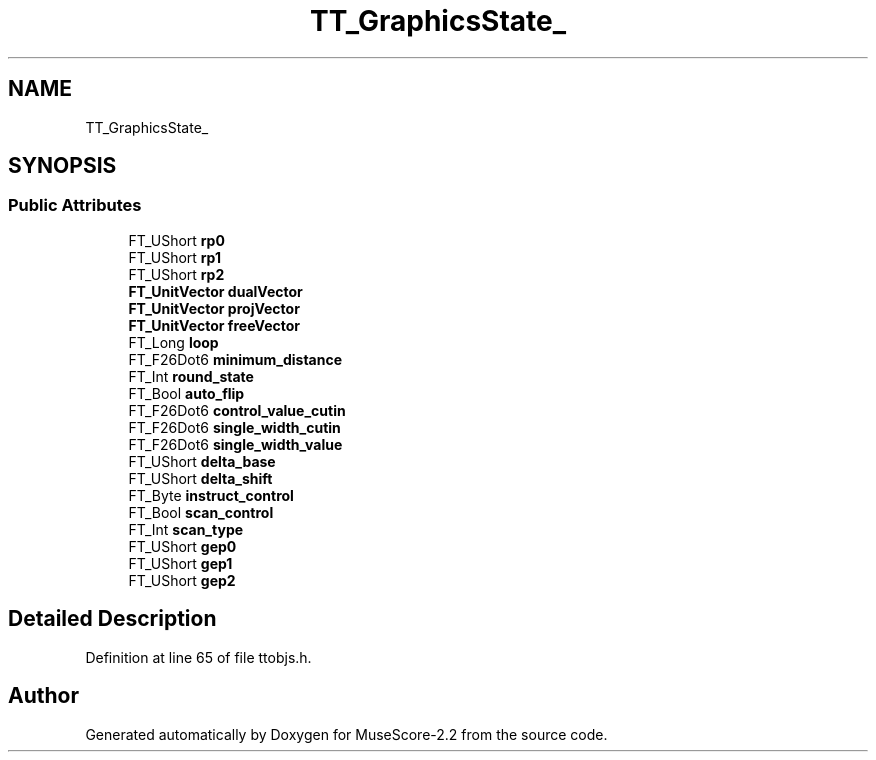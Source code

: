 .TH "TT_GraphicsState_" 3 "Mon Jun 5 2017" "MuseScore-2.2" \" -*- nroff -*-
.ad l
.nh
.SH NAME
TT_GraphicsState_
.SH SYNOPSIS
.br
.PP
.SS "Public Attributes"

.in +1c
.ti -1c
.RI "FT_UShort \fBrp0\fP"
.br
.ti -1c
.RI "FT_UShort \fBrp1\fP"
.br
.ti -1c
.RI "FT_UShort \fBrp2\fP"
.br
.ti -1c
.RI "\fBFT_UnitVector\fP \fBdualVector\fP"
.br
.ti -1c
.RI "\fBFT_UnitVector\fP \fBprojVector\fP"
.br
.ti -1c
.RI "\fBFT_UnitVector\fP \fBfreeVector\fP"
.br
.ti -1c
.RI "FT_Long \fBloop\fP"
.br
.ti -1c
.RI "FT_F26Dot6 \fBminimum_distance\fP"
.br
.ti -1c
.RI "FT_Int \fBround_state\fP"
.br
.ti -1c
.RI "FT_Bool \fBauto_flip\fP"
.br
.ti -1c
.RI "FT_F26Dot6 \fBcontrol_value_cutin\fP"
.br
.ti -1c
.RI "FT_F26Dot6 \fBsingle_width_cutin\fP"
.br
.ti -1c
.RI "FT_F26Dot6 \fBsingle_width_value\fP"
.br
.ti -1c
.RI "FT_UShort \fBdelta_base\fP"
.br
.ti -1c
.RI "FT_UShort \fBdelta_shift\fP"
.br
.ti -1c
.RI "FT_Byte \fBinstruct_control\fP"
.br
.ti -1c
.RI "FT_Bool \fBscan_control\fP"
.br
.ti -1c
.RI "FT_Int \fBscan_type\fP"
.br
.ti -1c
.RI "FT_UShort \fBgep0\fP"
.br
.ti -1c
.RI "FT_UShort \fBgep1\fP"
.br
.ti -1c
.RI "FT_UShort \fBgep2\fP"
.br
.in -1c
.SH "Detailed Description"
.PP 
Definition at line 65 of file ttobjs\&.h\&.

.SH "Author"
.PP 
Generated automatically by Doxygen for MuseScore-2\&.2 from the source code\&.
